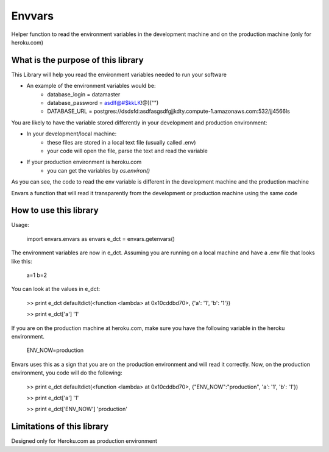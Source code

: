 Envvars
=======

Helper function to read the environment variables in the development machine and on the production machine (only for heroku.com)

What is the purpose of this library
-----------------------------------

This Library will help you read the environment variables needed to run your software

- An example of the environment variables would be:
    - database_login = datamaster
    - database_password = asdlf@#$kkLK!@)("")
    - DATABASE_URL = postgres://dsdsfd:asdfasgsdfgjjkdty.compute-1.amazonaws.com:532/jj4566ls
    
You are likely to have the variable stored differently in your development and production environment:

- In your development/local machine:
    - these files are stored in a local text file (usually called .env)
    - your code will open the file, parse the text and read the variable
- If your production environment is heroku.com
    - you can get the variables by `os.environ()`

As you can see, the code to read the env variable is different in the development machine and the production machine

Envars a function that will read it transparently from the development or production machine using the same code
    

How to use this library
-----------------------

Usage:

    import envars.envars as envars
    e_dct = envars.getenvars()

The environment variables are now in e_dct. Assuming you are running on a local machine and have a .env file that looks like this:

    a=1
    b=2
    
You can look at the values in e_dct:

    >> print e_dct
    defaultdict(<function <lambda> at 0x10cddbd70>, {'a': '1', 'b': '1'})
    
    >> print e_dct['a'] 
    '1'
    
If you are on the production machine at heroku.com, make sure you have the following variable in the heroku environment.

    ENV_NOW=production
    
Envars uses this as a sign that you are on the production environment and will read it correctly. Now, on the production environment, you code will do the following:

    >> print e_dct
    defaultdict(<function <lambda> at 0x10cddbd70>, {"ENV_NOW":"production", 'a': '1', 'b': '1'})
    
    >> print e_dct['a'] 
    '1'
     
    >> print e_dct['ENV_NOW'] 
    'production'
    
    
    
Limitations of this library
---------------------------

Designed only for Heroku.com as production environment 